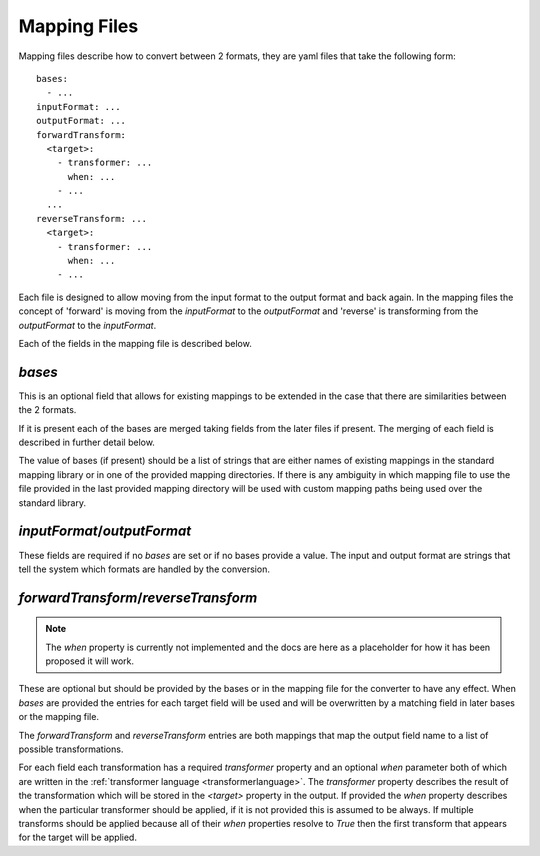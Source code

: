 Mapping Files
=============

Mapping files describe how to convert between 2 formats, they are yaml files that
take the following form::

    bases:
      - ...
    inputFormat: ...
    outputFormat: ...
    forwardTransform:
      <target>:
        - transformer: ...
          when: ...
        - ...
      ...
    reverseTransform: ...
      <target>:
        - transformer: ...
          when: ...
        - ...

Each file is designed to allow moving from the input format to the output format
and back again. In the mapping files the concept of 'forward' is moving from the
`inputFormat` to the `outputFormat` and 'reverse' is transforming from the
`outputFormat` to the `inputFormat`.

Each of the fields in the mapping file is described below.

`bases`
-------

This is an optional field that allows for existing mappings to be extended in the
case that there are similarities between the 2 formats.

If it is present each of the bases are merged taking fields from the later files
if present. The merging of each field is described in further detail below.

The value of bases (if present) should be a list of strings that are either names
of existing mappings in the standard mapping library or in one of the provided
mapping directories. If there is any ambiguity in which mapping file to use the
file provided in the last provided mapping directory will be used with custom
mapping paths being used over the standard library.

`inputFormat`/`outputFormat`
----------------------------

These fields are required if no `bases` are set or if no bases provide a value.
The input and output format are strings that tell the system which formats are
handled by the conversion.

`forwardTransform`/`reverseTransform`
-------------------------------------

.. note:: The `when` property is currently not implemented and the docs are
          here as a placeholder for how it has been proposed it will work.

These are optional but should be provided by the bases or in the mapping file for
the converter to have any effect. When `bases` are provided the entries for each
target field will be used and will be overwritten by a matching field in later
bases or the mapping file.

The `forwardTransform` and `reverseTransform` entries are both mappings that map
the output field name to a list of possible transformations.

For each field each transformation has a required `transformer` property and an
optional `when` parameter both of which are written in the
:ref:`transformer language <transformerlanguage>`. The `transformer` property
describes the result of the transformation which will be stored in the `<target>`
property in the output. If provided the `when` property describes when the
particular transformer should be applied, if it is not provided this is assumed to
be always. If multiple transforms should be applied because all of their `when`
properties resolve to `True` then the first transform that appears for the target
will be applied.
